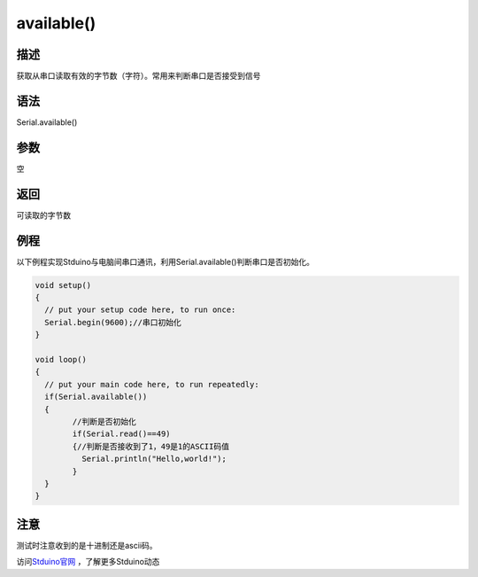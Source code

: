 +++++++++++++++++++
available()
+++++++++++++++++++

描述
====
获取从串口读取有效的字节数（字符）。\
常用来判断串口是否接受到信号

语法
====
Serial.available()

参数
====
空

返回
====
可读取的字节数

例程
====
以下例程实现Stduino与电脑间串口通讯，利用Serial.available()判断串口是否初始化。

.. code:: c

	void setup() 
	{
	  // put your setup code here, to run once:
	  Serial.begin(9600);//串口初始化
	}

	void loop() 
	{
	  // put your main code here, to run repeatedly:
	  if(Serial.available())
	  {
		//判断是否初始化
		if(Serial.read()==49)
		{//判断是否接收到了1，49是1的ASCII码值
		  Serial.println("Hello,world!");
		}
	  }
	}

 


注意
====
测试时注意收到的是十进制还是ascii码。



访问\ `Stduino官网 <http://stduino.com/forum.php>`_ ，了解更多Stduino动态